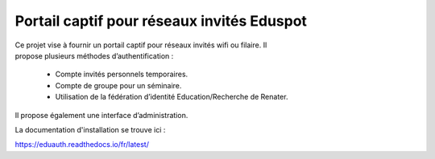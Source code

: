 Portail captif pour réseaux invités Eduspot
=======================================

.. figure:: docs/source/images/logo.png
    :align: right
    :figwidth: 200px

Ce projet vise à fournir un portail captif pour réseaux invités wifi ou filaire. Il propose plusieurs méthodes d’authentification :

 - Compte invités personnels temporaires.
 - Compte de groupe pour un séminaire.
 - Utilisation de la fédération d’identité Education/Recherche de Renater.

Il propose également une interface d’administration.

La documentation d'installation se trouve ici :

https://eduauth.readthedocs.io/fr/latest/
